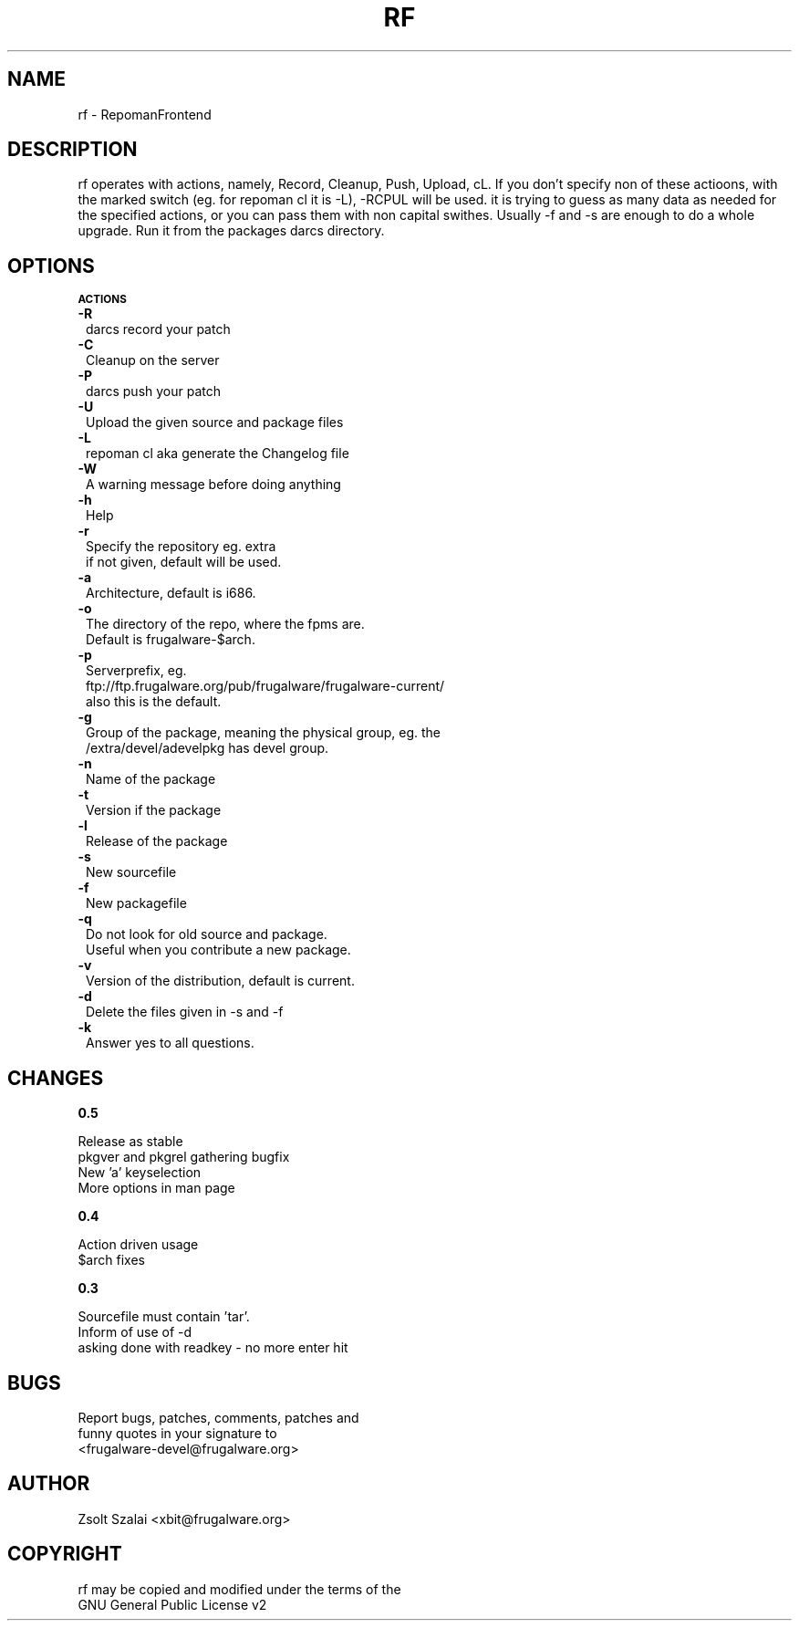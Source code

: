 .\" Automatically generated by Pod::Man v1.37, Pod::Parser v1.3
.\"
.\" Standard preamble:
.\" ========================================================================
.de Sh \" Subsection heading
.br
.if t .Sp
.ne 5
.PP
\fB\\$1\fR
.PP
..
.de Sp \" Vertical space (when we can't use .PP)
.if t .sp .5v
.if n .sp
..
.de Vb \" Begin verbatim text
.ft CW
.nf
.ne \\$1
..
.de Ve \" End verbatim text
.ft R
.fi
..
.\" Set up some character translations and predefined strings.  \*(-- will
.\" give an unbreakable dash, \*(PI will give pi, \*(L" will give a left
.\" double quote, and \*(R" will give a right double quote.  | will give a
.\" real vertical bar.  \*(C+ will give a nicer C++.  Capital omega is used to
.\" do unbreakable dashes and therefore won't be available.  \*(C` and \*(C'
.\" expand to `' in nroff, nothing in troff, for use with C<>.
.tr \(*W-|\(bv\*(Tr
.ds C+ C\v'-.1v'\h'-1p'\s-2+\h'-1p'+\s0\v'.1v'\h'-1p'
.ie n \{\
.    ds -- \(*W-
.    ds PI pi
.    if (\n(.H=4u)&(1m=24u) .ds -- \(*W\h'-12u'\(*W\h'-12u'-\" diablo 10 pitch
.    if (\n(.H=4u)&(1m=20u) .ds -- \(*W\h'-12u'\(*W\h'-8u'-\"  diablo 12 pitch
.    ds L" ""
.    ds R" ""
.    ds C` ""
.    ds C' ""
'br\}
.el\{\
.    ds -- \|\(em\|
.    ds PI \(*p
.    ds L" ``
.    ds R" ''
'br\}
.\"
.\" If the F register is turned on, we'll generate index entries on stderr for
.\" titles (.TH), headers (.SH), subsections (.Sh), items (.Ip), and index
.\" entries marked with X<> in POD.  Of course, you'll have to process the
.\" output yourself in some meaningful fashion.
.if \nF \{\
.    de IX
.    tm Index:\\$1\t\\n%\t"\\$2"
..
.    nr % 0
.    rr F
.\}
.\"
.\" For nroff, turn off justification.  Always turn off hyphenation; it makes
.\" way too many mistakes in technical documents.
.hy 0
.if n .na
.\"
.\" Accent mark definitions (@(#)ms.acc 1.5 88/02/08 SMI; from UCB 4.2).
.\" Fear.  Run.  Save yourself.  No user-serviceable parts.
.    \" fudge factors for nroff and troff
.if n \{\
.    ds #H 0
.    ds #V .8m
.    ds #F .3m
.    ds #[ \f1
.    ds #] \fP
.\}
.if t \{\
.    ds #H ((1u-(\\\\n(.fu%2u))*.13m)
.    ds #V .6m
.    ds #F 0
.    ds #[ \&
.    ds #] \&
.\}
.    \" simple accents for nroff and troff
.if n \{\
.    ds ' \&
.    ds ` \&
.    ds ^ \&
.    ds , \&
.    ds ~ ~
.    ds /
.\}
.if t \{\
.    ds ' \\k:\h'-(\\n(.wu*8/10-\*(#H)'\'\h"|\\n:u"
.    ds ` \\k:\h'-(\\n(.wu*8/10-\*(#H)'\`\h'|\\n:u'
.    ds ^ \\k:\h'-(\\n(.wu*10/11-\*(#H)'^\h'|\\n:u'
.    ds , \\k:\h'-(\\n(.wu*8/10)',\h'|\\n:u'
.    ds ~ \\k:\h'-(\\n(.wu-\*(#H-.1m)'~\h'|\\n:u'
.    ds / \\k:\h'-(\\n(.wu*8/10-\*(#H)'\z\(sl\h'|\\n:u'
.\}
.    \" troff and (daisy-wheel) nroff accents
.ds : \\k:\h'-(\\n(.wu*8/10-\*(#H+.1m+\*(#F)'\v'-\*(#V'\z.\h'.2m+\*(#F'.\h'|\\n:u'\v'\*(#V'
.ds 8 \h'\*(#H'\(*b\h'-\*(#H'
.ds o \\k:\h'-(\\n(.wu+\w'\(de'u-\*(#H)/2u'\v'-.3n'\*(#[\z\(de\v'.3n'\h'|\\n:u'\*(#]
.ds d- \h'\*(#H'\(pd\h'-\w'~'u'\v'-.25m'\f2\(hy\fP\v'.25m'\h'-\*(#H'
.ds D- D\\k:\h'-\w'D'u'\v'-.11m'\z\(hy\v'.11m'\h'|\\n:u'
.ds th \*(#[\v'.3m'\s+1I\s-1\v'-.3m'\h'-(\w'I'u*2/3)'\s-1o\s+1\*(#]
.ds Th \*(#[\s+2I\s-2\h'-\w'I'u*3/5'\v'-.3m'o\v'.3m'\*(#]
.ds ae a\h'-(\w'a'u*4/10)'e
.ds Ae A\h'-(\w'A'u*4/10)'E
.    \" corrections for vroff
.if v .ds ~ \\k:\h'-(\\n(.wu*9/10-\*(#H)'\s-2\u~\d\s+2\h'|\\n:u'
.if v .ds ^ \\k:\h'-(\\n(.wu*10/11-\*(#H)'\v'-.4m'^\v'.4m'\h'|\\n:u'
.    \" for low resolution devices (crt and lpr)
.if \n(.H>23 .if \n(.V>19 \
\{\
.    ds : e
.    ds 8 ss
.    ds o a
.    ds d- d\h'-1'\(ga
.    ds D- D\h'-1'\(hy
.    ds th \o'bp'
.    ds Th \o'LP'
.    ds ae ae
.    ds Ae AE
.\}
.rm #[ #] #H #V #F C
.\" ========================================================================
.\"
.IX Title "RF 1"
.TH RF 1 "2005-10-08" "perl v5.8.7" "User Contributed Perl Documentation"
.SH "NAME"
.Vb 1
\&    rf - RepomanFrontend
.Ve
.SH "DESCRIPTION"
.IX Header "DESCRIPTION"
rf operates with actions, namely, Record, Cleanup, Push, Upload, cL.
If you don't specify non of these actioons, with the marked switch
(eg. for repoman cl it is \-L), \-RCPUL will be used.
it is trying to guess as many data as needed for the specified
actions, or you can pass them with non capital swithes.
Usually \-f and \-s are enough to do a whole upgrade.
Run it from the packages darcs directory.
.SH "OPTIONS"
.IX Header "OPTIONS"
.Sh "\s-1ACTIONS\s0"
.IX Subsection "ACTIONS"
.IP "\fB\-R\fR" 1
.IX Item "-R"
.Vb 1
\&    darcs record your patch
.Ve
.IP "\fB\-C\fR" 1
.IX Item "-C"
.Vb 1
\&    Cleanup on the server
.Ve
.IP "\fB\-P\fR" 1
.IX Item "-P"
.Vb 1
\&    darcs push your patch
.Ve
.IP "\fB\-U\fR" 1
.IX Item "-U"
.Vb 1
\&    Upload the given source and package files
.Ve
.IP "\fB\-L\fR" 1
.IX Item "-L"
.Vb 1
\&    repoman cl aka generate the Changelog file
.Ve
.IP "\fB\-W\fR" 1
.IX Item "-W"
.Vb 1
\&    A warning message before doing anything
.Ve
.IP "\fB\-h\fR" 1
.IX Item "-h"
.Vb 1
\&    Help
.Ve
.IP "\fB\-r\fR" 1
.IX Item "-r"
.Vb 2
\&    Specify the repository eg. extra
\&    if not given, default will be used.
.Ve
.IP "\fB\-a\fR" 1
.IX Item "-a"
.Vb 1
\&    Architecture, default is i686.
.Ve
.IP "\fB\-o\fR" 1
.IX Item "-o"
.Vb 2
\&    The directory of the repo, where the fpms are.
\&    Default is frugalware-$arch.
.Ve
.IP "\fB\-p\fR" 1
.IX Item "-p"
.Vb 3
\&    Serverprefix, eg. 
\&    ftp://ftp.frugalware.org/pub/frugalware/frugalware-current/ 
\&    also this is the default.
.Ve
.IP "\fB\-g\fR" 1
.IX Item "-g"
.Vb 2
\&    Group of the package, meaning the physical group, eg. the 
\&    /extra/devel/adevelpkg has devel group.
.Ve
.IP "\fB\-n\fR" 1
.IX Item "-n"
.Vb 1
\&    Name of the package
.Ve
.IP "\fB\-t\fR" 1
.IX Item "-t"
.Vb 1
\&    Version if the package
.Ve
.IP "\fB\-l\fR" 1
.IX Item "-l"
.Vb 1
\&    Release of the package
.Ve
.IP "\fB\-s\fR" 1
.IX Item "-s"
.Vb 1
\&    New sourcefile
.Ve
.IP "\fB\-f\fR" 1
.IX Item "-f"
.Vb 1
\&    New packagefile
.Ve
.IP "\fB\-q\fR" 1
.IX Item "-q"
.Vb 2
\&    Do not look for old source and package.
\&    Useful when you contribute a new package.
.Ve
.IP "\fB\-v\fR" 1
.IX Item "-v"
.Vb 1
\&    Version of the distribution, default is current.
.Ve
.IP "\fB\-d\fR" 1
.IX Item "-d"
.Vb 1
\&    Delete the files given in -s and -f
.Ve
.IP "\fB\-k\fR" 1
.IX Item "-k"
.Vb 1
\&    Answer yes to all questions.
.Ve
.SH "CHANGES"
.IX Header "CHANGES"
.Sh "0.5"
.IX Subsection "0.5"
.Vb 4
\&    Release as stable
\&    pkgver and pkgrel gathering bugfix
\&    New 'a' keyselection
\&    More options in man page
.Ve
.Sh "0.4"
.IX Subsection "0.4"
.Vb 2
\&    Action driven usage
\&    $arch fixes
.Ve
.Sh "0.3"
.IX Subsection "0.3"
.Vb 3
\&    Sourcefile must contain 'tar'.
\&    Inform of use of -d
\&    asking done with readkey - no more enter hit
.Ve
.SH "BUGS"
.IX Header "BUGS"
.Vb 3
\&    Report bugs, patches, comments, patches and 
\&    funny quotes in your signature to
\&    <frugalware-devel@frugalware.org>
.Ve
.SH "AUTHOR"
.IX Header "AUTHOR"
.Vb 1
\&    Zsolt Szalai <xbit@frugalware.org>
.Ve
.SH "COPYRIGHT"
.IX Header "COPYRIGHT"
.Vb 2
\&    rf may be copied and modified under the terms of the 
\&    GNU General Public License v2
.Ve
